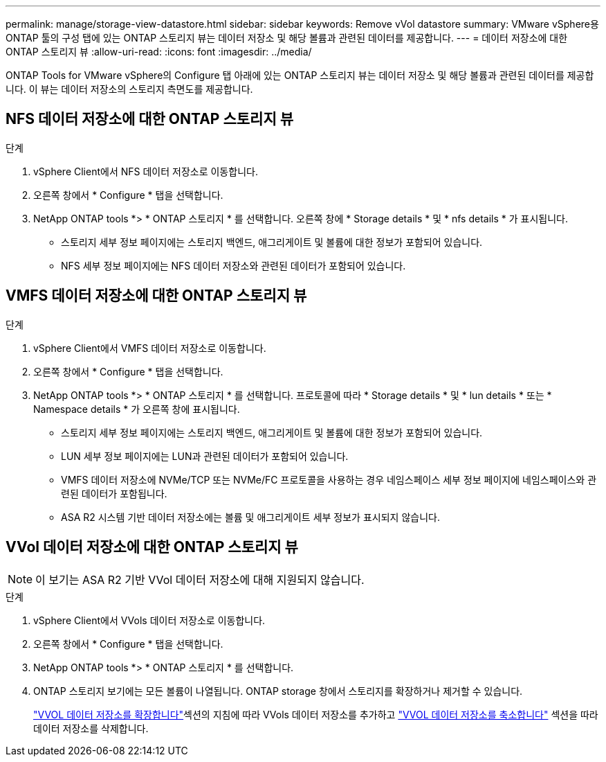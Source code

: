 ---
permalink: manage/storage-view-datastore.html 
sidebar: sidebar 
keywords: Remove vVol datastore 
summary: VMware vSphere용 ONTAP 툴의 구성 탭에 있는 ONTAP 스토리지 뷰는 데이터 저장소 및 해당 볼륨과 관련된 데이터를 제공합니다. 
---
= 데이터 저장소에 대한 ONTAP 스토리지 뷰
:allow-uri-read: 
:icons: font
:imagesdir: ../media/


[role="lead"]
ONTAP Tools for VMware vSphere의 Configure 탭 아래에 있는 ONTAP 스토리지 뷰는 데이터 저장소 및 해당 볼륨과 관련된 데이터를 제공합니다. 이 뷰는 데이터 저장소의 스토리지 측면도를 제공합니다.



== NFS 데이터 저장소에 대한 ONTAP 스토리지 뷰

.단계
. vSphere Client에서 NFS 데이터 저장소로 이동합니다.
. 오른쪽 창에서 * Configure * 탭을 선택합니다.
. NetApp ONTAP tools *> * ONTAP 스토리지 * 를 선택합니다. 오른쪽 창에 * Storage details * 및 * nfs details * 가 표시됩니다.
+
** 스토리지 세부 정보 페이지에는 스토리지 백엔드, 애그리게이트 및 볼륨에 대한 정보가 포함되어 있습니다.
** NFS 세부 정보 페이지에는 NFS 데이터 저장소와 관련된 데이터가 포함되어 있습니다.






== VMFS 데이터 저장소에 대한 ONTAP 스토리지 뷰

.단계
. vSphere Client에서 VMFS 데이터 저장소로 이동합니다.
. 오른쪽 창에서 * Configure * 탭을 선택합니다.
. NetApp ONTAP tools *> * ONTAP 스토리지 * 를 선택합니다. 프로토콜에 따라 * Storage details * 및 * lun details * 또는 * Namespace details * 가 오른쪽 창에 표시됩니다.
+
** 스토리지 세부 정보 페이지에는 스토리지 백엔드, 애그리게이트 및 볼륨에 대한 정보가 포함되어 있습니다.
** LUN 세부 정보 페이지에는 LUN과 관련된 데이터가 포함되어 있습니다.
** VMFS 데이터 저장소에 NVMe/TCP 또는 NVMe/FC 프로토콜을 사용하는 경우 네임스페이스 세부 정보 페이지에 네임스페이스와 관련된 데이터가 포함됩니다.
** ASA R2 시스템 기반 데이터 저장소에는 볼륨 및 애그리게이트 세부 정보가 표시되지 않습니다.






== VVol 데이터 저장소에 대한 ONTAP 스토리지 뷰


NOTE: 이 보기는 ASA R2 기반 VVol 데이터 저장소에 대해 지원되지 않습니다.

.단계
. vSphere Client에서 VVols 데이터 저장소로 이동합니다.
. 오른쪽 창에서 * Configure * 탭을 선택합니다.
. NetApp ONTAP tools *> * ONTAP 스토리지 * 를 선택합니다.
. ONTAP 스토리지 보기에는 모든 볼륨이 나열됩니다. ONTAP storage 창에서 스토리지를 확장하거나 제거할 수 있습니다.
+
link:../manage/expand-storage-of-vvol-datastore.html["VVOL 데이터 저장소를 확장합니다"]섹션의 지침에 따라 VVols 데이터 저장소를 추가하고 link:../manage/remove-storage-from-a-vvols-datastore.html["VVOL 데이터 저장소를 축소합니다"] 섹션을 따라 데이터 저장소를 삭제합니다.


